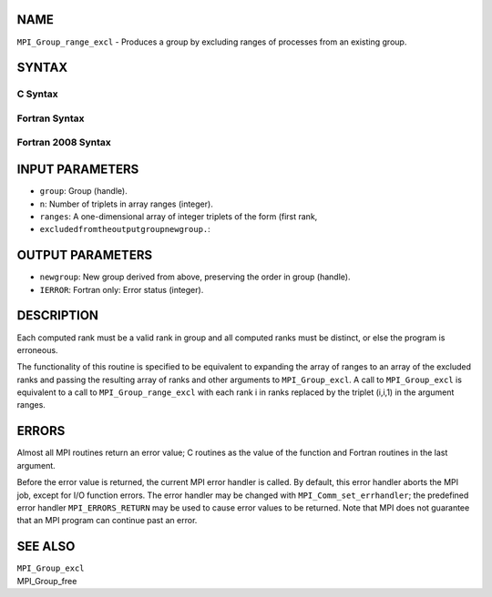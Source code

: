 NAME
----

``MPI_Group_range_excl`` - Produces a group by excluding ranges of
processes from an existing group.

SYNTAX
------

C Syntax
~~~~~~~~
.. code-block:: c
   :linenos:

   #include <mpi.h>
   int MPI_Group_range_excl(MPI_Group group, int n, int ranges[][3],
   	MPI_Group *newgroup)

Fortran Syntax
~~~~~~~~~~~~~~
.. code-block:: fortran
   :linenos:

   USE MPI
   ! or the older form: INCLUDE 'mpif.h'
   MPI_GROUP_RANGE_EXCL(GROUP, N, RANGES, NEWGROUP, IERROR)
   	INTEGER	GROUP, N, RANGES(3,*), NEWGROUP, IERROR

Fortran 2008 Syntax
~~~~~~~~~~~~~~~~~~~
.. code-block:: fortran
   :linenos:

   USE mpi_f08
   MPI_Group_range_excl(group, n, ranges, newgroup, ierror)
   	TYPE(MPI_Group), INTENT(IN) :: group
   	INTEGER, INTENT(IN) :: n, ranges(3,n)
   	TYPE(MPI_Group), INTENT(OUT) :: newgroup
   	INTEGER, OPTIONAL, INTENT(OUT) :: ierror

INPUT PARAMETERS
----------------
* ``group``: Group (handle).
* ``n``: Number of triplets in array ranges (integer).
* ``ranges``: A one-dimensional array of integer triplets of the form (first rank,
* ``excludedfromtheoutputgroupnewgroup.``: 
OUTPUT PARAMETERS
-----------------
* ``newgroup``: New group derived from above, preserving the order in group (handle).
* ``IERROR``: Fortran only: Error status (integer).

DESCRIPTION
-----------

Each computed rank must be a valid rank in group and all computed ranks
must be distinct, or else the program is erroneous.

The functionality of this routine is specified to be equivalent to
expanding the array of ranges to an array of the excluded ranks and
passing the resulting array of ranks and other arguments to
``MPI_Group_excl``. A call to ``MPI_Group_excl`` is equivalent to a call to
``MPI_Group_range_excl`` with each rank i in ranks replaced by the triplet
(i,i,1) in the argument ranges.

ERRORS
------

Almost all MPI routines return an error value; C routines as the value
of the function and Fortran routines in the last argument.

Before the error value is returned, the current MPI error handler is
called. By default, this error handler aborts the MPI job, except for
I/O function errors. The error handler may be changed with
``MPI_Comm_set_errhandler``; the predefined error handler ``MPI_ERRORS_RETURN``
may be used to cause error values to be returned. Note that MPI does not
guarantee that an MPI program can continue past an error.

SEE ALSO
--------

| ``MPI_Group_excl``
| MPI_Group_free
